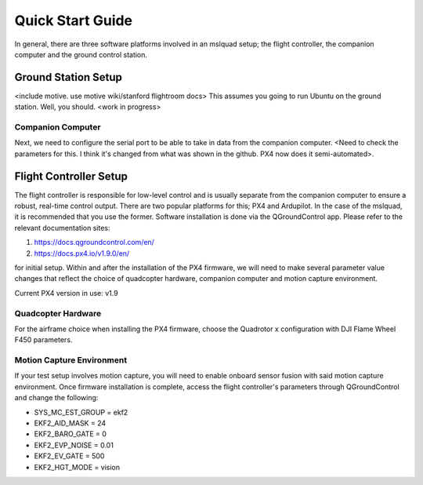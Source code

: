 =================
Quick Start Guide
=================

In general, there are three software platforms involved in an mslquad setup; the flight controller,
the companion computer and the ground control station.

Ground Station Setup
--------------------
<include motive. use motive wiki/stanford flightroom docs> 
This assumes you going to run Ubuntu on the ground station. Well, you should. <work in progress>

Companion Computer
~~~~~~~~~~~~~~~~~~
Next, we need to configure the serial port to be able to take in data from the companion computer. <Need to check
the parameters for this. I think it's changed from what was shown in the github. PX4 now does it semi-automated>.

Flight Controller Setup
-----------------------
The flight controller is responsible for low-level control and is usually separate from the companion
computer to ensure a robust, real-time control output. There are two popular platforms for this; PX4
and Ardupilot. In the case of the mslquad, it is recommended that you use the former. Software installation 
is done via the QGroundControl app. Please refer to the relevant documentation sites:

1. https://docs.qgroundcontrol.com/en/
2. https://docs.px4.io/v1.9.0/en/

for initial setup. Within and after the installation of the PX4 firmware, we will need to make several
parameter value changes that reflect the choice of quadcopter hardware, companion computer and motion
capture environment.

Current PX4 version in use: v1.9

Quadcopter Hardware
~~~~~~~~~~~~~~~~~~~
For the airframe choice when installing the PX4 firmware, choose the Quadrotor x configuration with DJI
Flame Wheel F450 parameters.

Motion Capture Environment
~~~~~~~~~~~~~~~~~~~~~~~~~~
If your test setup involves motion capture, you will need to enable onboard sensor fusion with said motion capture
environment. Once firmware installation is complete, access the flight controller's parameters through QGroundControl
and change the following:

* SYS_MC_EST_GROUP = ekf2
* EKF2_AID_MASK = 24
* EKF2_BARO_GATE = 0
* EKF2_EVP_NOISE = 0.01
* EKF2_EV_GATE = 500
* EKF2_HGT_MODE = vision

